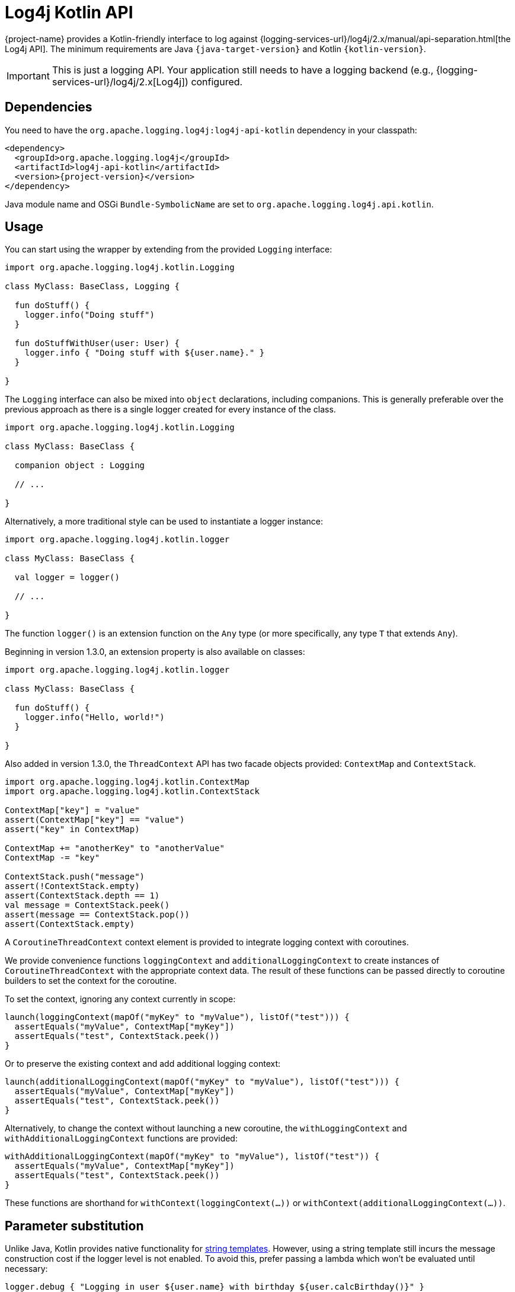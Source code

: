 ////
    Licensed to the Apache Software Foundation (ASF) under one or more
    contributor license agreements.  See the NOTICE file distributed with
    this work for additional information regarding copyright ownership.
    The ASF licenses this file to You under the Apache License, Version 2.0
    (the "License"); you may not use this file except in compliance with
    the License.  You may obtain a copy of the License at

         http://www.apache.org/licenses/LICENSE-2.0

    Unless required by applicable law or agreed to in writing, software
    distributed under the License is distributed on an "AS IS" BASIS,
    WITHOUT WARRANTIES OR CONDITIONS OF ANY KIND, either express or implied.
    See the License for the specific language governing permissions and
    limitations under the License.
////

:log4j-url: {logging-services-url}/log4j/2.x
:log4j-api-url: {log4j-url}/manual/api-separation.html

= Log4j Kotlin API

{project-name} provides a Kotlin-friendly interface to log against {log4j-api-url}[the Log4j API].
The minimum requirements are Java `{java-target-version}` and Kotlin `{kotlin-version}`.

[IMPORTANT]
====
This is just a logging API.
Your application still needs to have a logging backend (e.g., {log4j-url}[Log4j]) configured.
====

[#dependencies]
== Dependencies

You need to have the `org.apache.logging.log4j:log4j-api-kotlin` dependency in your classpath:

[source,xml,subs="+attributes"]
----
<dependency>
  <groupId>org.apache.logging.log4j</groupId>
  <artifactId>log4j-api-kotlin</artifactId>
  <version>{project-version}</version>
</dependency>
----

Java module name and OSGi `Bundle-SymbolicName` are set to `org.apache.logging.log4j.api.kotlin`.

[#usage]
== Usage

You can start using the wrapper by extending from the provided `Logging` interface:

[source,kotlin]
----
import org.apache.logging.log4j.kotlin.Logging

class MyClass: BaseClass, Logging {

  fun doStuff() {
    logger.info("Doing stuff")
  }

  fun doStuffWithUser(user: User) {
    logger.info { "Doing stuff with ${user.name}." }
  }

}
----

The `Logging` interface can also be mixed into `object` declarations, including companions.
This is generally preferable over the previous approach as there is a single logger created for every instance of the class.

[source,kotlin]
----
import org.apache.logging.log4j.kotlin.Logging

class MyClass: BaseClass {

  companion object : Logging

  // ...

}
----

Alternatively, a more traditional style can be used to instantiate a logger instance:

[source,kotlin]
----
import org.apache.logging.log4j.kotlin.logger

class MyClass: BaseClass {

  val logger = logger()

  // ...

}
----

The function `logger()` is an extension function on the `Any` type (or more specifically, any type `T` that extends `Any`).

Beginning in version 1.3.0, an extension property is also available on classes:

[source,kotlin]
----
import org.apache.logging.log4j.kotlin.logger

class MyClass: BaseClass {

  fun doStuff() {
    logger.info("Hello, world!")
  }

}
----

Also added in version 1.3.0, the `ThreadContext` API has two facade objects provided: `ContextMap` and `ContextStack`.

[source,kotlin]
----
import org.apache.logging.log4j.kotlin.ContextMap
import org.apache.logging.log4j.kotlin.ContextStack

ContextMap["key"] = "value"
assert(ContextMap["key"] == "value")
assert("key" in ContextMap)

ContextMap += "anotherKey" to "anotherValue"
ContextMap -= "key"

ContextStack.push("message")
assert(!ContextStack.empty)
assert(ContextStack.depth == 1)
val message = ContextStack.peek()
assert(message == ContextStack.pop())
assert(ContextStack.empty)
----

A `CoroutineThreadContext` context element is provided to integrate logging context with coroutines.

We provide convenience functions `loggingContext` and `additionalLoggingContext` to create instances of `CoroutineThreadContext` with the appropriate context data.
The result of these functions can be passed directly to coroutine builders to set the context for the coroutine.

To set the context, ignoring any context currently in scope:

[source,kotlin]
----
launch(loggingContext(mapOf("myKey" to "myValue"), listOf("test"))) {
  assertEquals("myValue", ContextMap["myKey"])
  assertEquals("test", ContextStack.peek())
}
----

Or to preserve the existing context and add additional logging context:

[source,kotlin]
----
launch(additionalLoggingContext(mapOf("myKey" to "myValue"), listOf("test"))) {
  assertEquals("myValue", ContextMap["myKey"])
  assertEquals("test", ContextStack.peek())
}
----

Alternatively, to change the context without launching a new coroutine, the `withLoggingContext` and `withAdditionalLoggingContext` functions are provided:

[source,kotlin]
----
withAdditionalLoggingContext(mapOf("myKey" to "myValue"), listOf("test")) {
  assertEquals("myValue", ContextMap["myKey"])
  assertEquals("test", ContextStack.peek())
}
----

These functions are shorthand for `withContext(loggingContext(...))` or `withContext(additionalLoggingContext(...))`.

[#params]
== Parameter substitution

Unlike Java, Kotlin provides native functionality for https://kotlinlang.org/docs/reference/basic-syntax.html#using-string-templates[string templates].
However, using a string template still incurs the message construction cost if the logger level is not enabled.
To avoid this, prefer passing a lambda which won't be evaluated until necessary:

[source,kotlin]
----
logger.debug { "Logging in user ${user.name} with birthday ${user.calcBirthday()}" }
----

[#logger-names]
== Logger names

Most logging implementations use a hierarchical scheme for matching logger names with logging configuration.

In this scheme the logger name hierarchy is represented by `.` (dot) characters in the logger name, in a fashion very similar to the hierarchy used for Java/Kotlin package names.
The `Logger` property added by the `Logging` interface follows this convention: the interface ensures the `Logger` is automatically named according to the class it is being used in.

The value returned when calling the `logger()` extension method depends on the receiver of the extension.
When called within an object, the receiver is `this` and therefore the logger will again be named according to the class it is being used in.
However, a logger named via another class can be obtained as well:

[source,kotlin]
----
import org.apache.logging.log4j.kotlin

class MyClass: BaseClass {

  val logger = SomeOtherClass.logger()

  // ...

}
----

[#explicitly-named-loggers]
=== Explicitly Named Loggers

An explicitly-named logger may be obtained via the `logger` function that takes a `name` parameter:

[source,kotlin]
----
import org.apache.logging.log4j.kotlin

class MyClass: BaseClass {

  val logger = logger("MyCustomLoggerName")

  // ...

}
----

This is also needed in scopes that do not have a `this` object, such as top-level functions.
